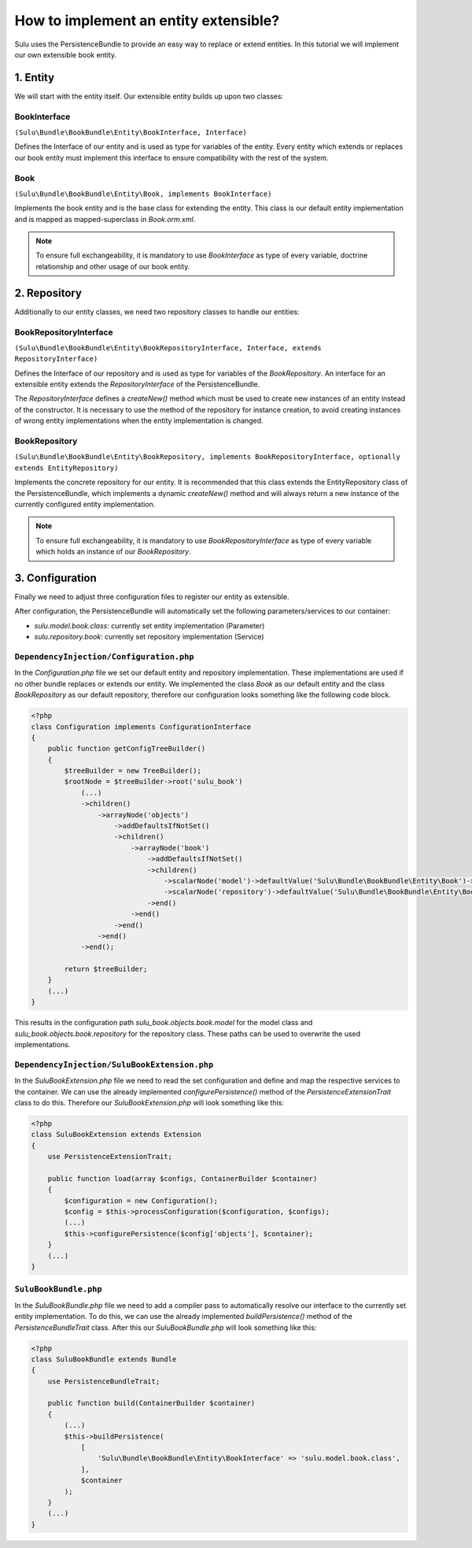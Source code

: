 How to implement an entity extensible?
======================================

Sulu uses the PersistenceBundle to provide an easy way to replace or extend entities.
In this tutorial we will implement our own extensible book entity.

1. Entity
---------

We will start with the entity itself. Our extensible entity builds up upon two classes:

BookInterface
"""""""""""""
``(Sulu\Bundle\BookBundle\Entity\BookInterface, Interface)``

Defines the Interface of our entity and is used as type for variables of the entity.
Every entity which extends or replaces our book entity must implement this interface to ensure compatibility with
the rest of the system.

Book
""""
``(Sulu\Bundle\BookBundle\Entity\Book, implements BookInterface)``

Implements the book entity and is the base class for extending the entity.
This class is our default entity implementation and is mapped as mapped-superclass in `Book.orm.xml`.

.. note::

    To ensure full exchangeability, it is mandatory to use `BookInterface` as type of every variable,
    doctrine relationship and other usage of our book entity.

2. Repository
-------------

Additionally to our entity classes, we need two repository classes to handle our entities:

BookRepositoryInterface
"""""""""""""""""""""""
``(Sulu\Bundle\BookBundle\Entity\BookRepositoryInterface, Interface, extends RepositoryInterface)``

Defines the Interface of our repository and is used as type for variables of the `BookRepository`.
An interface for an extensible entity extends the `RepositoryInterface` of the PersistenceBundle.

The `RepositoryInterface` defines a `createNew()` method which must be used to create new instances
of an entity instead of the constructor. It is necessary to use the method of the repository for instance creation,
to avoid creating instances of wrong entity implementations when the entity implementation is changed.

BookRepository
""""""""""""""
``(Sulu\Bundle\BookBundle\Entity\BookRepository, implements BookRepositoryInterface, optionally extends EntityRepository)``

Implements the concrete repository for our entity. It is recommended that this class extends the
EntityRepository class of the PersistenceBundle, which implements a dynamic `createNew()` method and will
always return a new instance of the currently configured entity implementation.

.. note::

    To ensure full exchangeability, it is mandatory to use `BookRepositoryInterface` as type of every variable
    which holds an instance of our `BookRepository`.

3. Configuration
----------------

Finally we need to adjust three configuration files to register our entity as extensible.

After configuration, the PersistenceBundle will automatically set the following parameters/services to our container:

* `sulu.model.book.class`: currently set entity implementation (Parameter)
* `sulu.repository.book`: currently set repository implementation (Service)

``DependencyInjection/Configuration.php``
"""""""""""""""""""""""""""""""""""""""""

In the `Configuration.php` file we set our default entity and repository implementation. These implementations are used
if no other bundle replaces or extends our entity.
We implemented the class `Book` as our default entity and the class `BookRepository` as our default repository,
therefore our configuration looks something like the following code block.

.. code-block:: php

    <?php
    class Configuration implements ConfigurationInterface
    {
        public function getConfigTreeBuilder()
        {
            $treeBuilder = new TreeBuilder();
            $rootNode = $treeBuilder->root('sulu_book')
                (...)
                ->children()
                    ->arrayNode('objects')
                        ->addDefaultsIfNotSet()
                        ->children()
                            ->arrayNode('book')
                                ->addDefaultsIfNotSet()
                                ->children()
                                    ->scalarNode('model')->defaultValue('Sulu\Bundle\BookBundle\Entity\Book')->end()
                                    ->scalarNode('repository')->defaultValue('Sulu\Bundle\BookBundle\Entity\BookRepository')->end()
                                ->end()
                            ->end()
                        ->end()
                    ->end()
                ->end();

            return $treeBuilder;
        }
        (...)
    }

This results in the configuration path `sulu_book.objects.book.model` for the model class and
`sulu_book.objects.book.repository` for the repository class.
These paths can be used to overwrite the used implementations.

``DependencyInjection/SuluBookExtension.php``
"""""""""""""""""""""""""""""""""""""""""""""

In the `SuluBookExtension.php` file we need to read the set configuration and define and map the respective services
to the container.
We can use the already implemented  `configurePersistence()` method of the `PersistenceExtensionTrait` class to do this.
Therefore our `SuluBookExtension.php` will look something like this:

.. code-block:: php

    <?php
    class SuluBookExtension extends Extension
    {
        use PersistenceExtensionTrait;

        public function load(array $configs, ContainerBuilder $container)
        {
            $configuration = new Configuration();
            $config = $this->processConfiguration($configuration, $configs);
            (...)
            $this->configurePersistence($config['objects'], $container);
        }
        (...)
    }

``SuluBookBundle.php``
""""""""""""""""""""""

In the `SuluBookBundle.php` file we need to add a compiler pass to automatically resolve our interface to
the currently set entity implementation.
To do this, we can use the already implemented `buildPersistence()` method of the `PersistenceBundleTrait` class.
After this our `SuluBookBundle.php` will look something like this:

.. code-block:: php

    <?php
    class SuluBookBundle extends Bundle
    {
        use PersistenceBundleTrait;

        public function build(ContainerBuilder $container)
        {
            (...)
            $this->buildPersistence(
                [
                    'Sulu\Bundle\BookBundle\Entity\BookInterface' => 'sulu.model.book.class',
                ],
                $container
            );
        }
        (...)
    }
